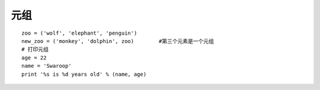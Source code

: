 元组
============

::

    zoo = ('wolf', 'elephant', 'penguin')
    new_zoo = ('monkey', 'dolphin', zoo)        #第三个元素是一个元组
    # 打印元组
    age = 22
    name = 'Swaroop'
    print '%s is %d years old' % (name, age)